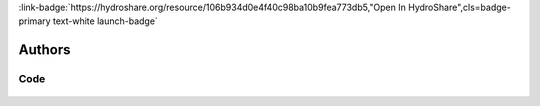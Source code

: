 .. _106b934d0e4f40c98ba10b9fea773db5:

.. title:: Chemical Properties of Rivers: Impacts of Mining on Specific Conductance and pH

.. raw:: html

    <div class=example-title>
        <h1> Chemical Properties of Rivers: Impacts of Mining on Specific Conductance and pH </h1>
    </div>






.. container:: container-lg launch-container pb-1

    
         
            :link-badge:`https://hydroshare.org/resource/106b934d0e4f40c98ba10b9fea773db5,"Open In HydroShare",cls=badge-primary text-white launch-badge`
        
    



Authors
*******

.. container:: container-lg launch-container pb-1 author-div
    
    .. raw:: html

        <br />&nbsp;
        <hr>
        <br />&nbsp;
        <h2> Authors </h2>

            

            <span class="NameHighlights">
                <a href="javascript:;">Salk, Kateri</a>
                
                    , 
                
                <div>

                    Duke University 

                    <hr>

                    

                        <a class="sphinx-bs badge badge-primary text-white reference external" href=mailto:kateri.salk@duke.edu>
                            <span>Email</span>
                        </a>

                    


                    

                        <a class="sphinx-bs badge badge-primary text-white reference external" href=https://hydroshare.org/user/4912/>
                            <span>Webpage</span>
                        </a>

                    

                </div>
            </span>

            

            <span class="NameHighlights">
                <a href="javascript:;">Cathy Chamberlin</a>
                
                    , 
                
                <div>

                    Duke University 

                    <hr>

                    

                        <a class="sphinx-bs badge badge-primary text-white reference external" href=mailto:catherine.chamberlin@duke.edu>
                            <span>Email</span>
                        </a>

                    


                    

                </div>
            </span>

            

            <span class="NameHighlights">
                <a href="javascript:;">Garcia, Gabriela</a>
                
                <div>

                    Duke University 

                    <hr>

                    

                        <a class="sphinx-bs badge badge-primary text-white reference external" href=mailto:gabriela.garcia@duke.edu>
                            <span>Email</span>
                        </a>

                    


                    

                        <a class="sphinx-bs badge badge-primary text-white reference external" href=https://hydroshare.org/user/7399/>
                            <span>Webpage</span>
                        </a>

                    

                </div>
            </span>

        


.. raw:: html

    <br />&nbsp;
    <br />&nbsp;

    <div class=example-description>
    
    <h2> Description </h2>

    
    
    <p>Chemical Properties of Rivers: Impacts of Mining on Specific Conductance and pH<br><br>This lesson was adapted from educational material written by Dr. Kateri Salk and Cathy Chamberlin for the Fall 2019 Hydrologic Data Analysis course at Duke University. <br><br>Introduction<br><br>The hydrologic impacts on mining can cause cause damage to a landscape in an area much larger than the mining site itself. Water-pollution problems caused by mining include acid mine drainage, metal contamination, and increased sediment levels. The devastating effects of mining impact fisheries, swimming, domestic water supply, irrigation, and other uses of streams. For more information on the environmental impacts of mining, please visit http://www.pollutionissues.com/Li-Na/Mining.html#ixzz6jGlfrX9m<br><br>Learning Objectives <br><br>After successfully completing this exercise, you will be able to:<br><br>1. Execute queries to pull a variety of National Water Information System (NWIS) and Water Quality Portal (WQP) data into R.<br>2. Analyze inorganic aspects of water quality following a watershed disturbance such as mining.</p>
    
    
    
    </div>


******
Code
******


    .. toctree::
        :maxdepth: 1
        :titlesonly:
        :glob:
     
        
            ./notebooks/**
        




